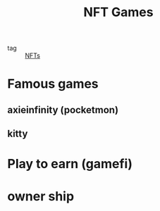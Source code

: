 :PROPERTIES:
:ID:       dffed175-a61f-4a0a-be1f-0fa16d16098f
:END:
#+title: NFT Games
#+filetags: :NFTs:

- tag :: [[id:16c1d851-81e8-433d-9059-e30562b4a8fa][NFTs]]

* Famous games

** axieinfinity (pocketmon)

** kitty

* Play to earn (gamefi)

* owner ship
